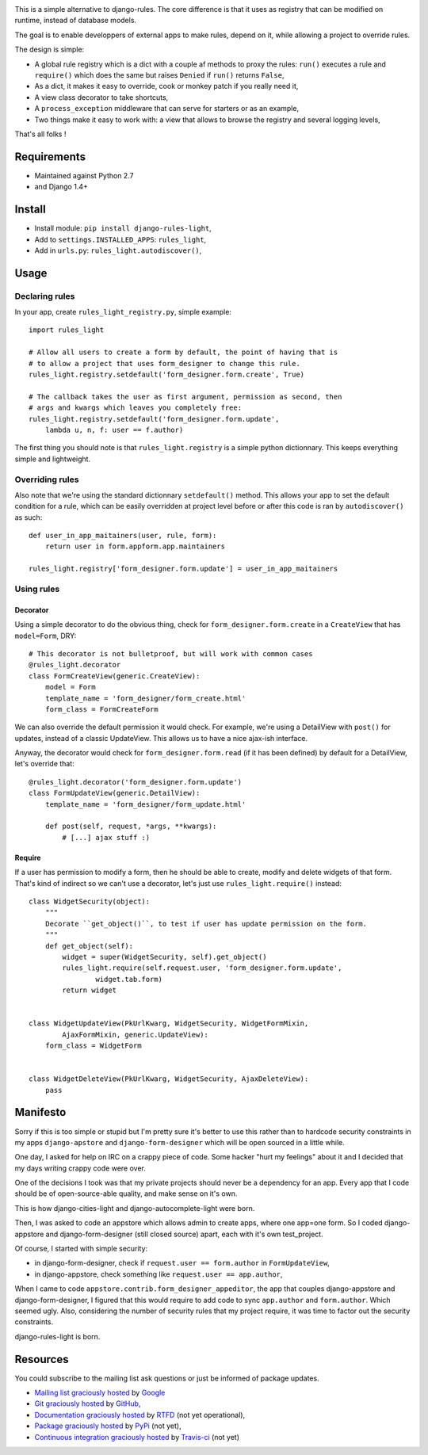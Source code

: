 .. image:: https://secure.travis-ci.org/yourlabs/django-rules-light.png?branch=master

This is a simple alternative to django-rules. The core difference is that
it uses as registry that can be modified on runtime, instead of database
models.

The goal is to enable developpers of external apps to make rules, depend
on it, while allowing a project to override rules.

The design is simple:

- A global rule registry which is a dict with a couple af methods to proxy the
  rules: ``run()`` executes a rule and ``require()`` which does the same but
  raises ``Denied`` if ``run()`` returns ``False``,
- As a dict, it makes it easy to override, cook or monkey patch if you really
  need it,
- A view class decorator to take shortcuts,
- A ``process_exception`` middleware that can serve for starters or as an
  example,
- Two things make it easy to work with: a view that allows to browse the
  registry and several logging levels,

That's all folks !

Requirements
------------

- Maintained against Python 2.7
- and Django 1.4+

Install
-------

- Install module: ``pip install django-rules-light``,
- Add to ``settings.INSTALLED_APPS``: ``rules_light``,
- Add in ``urls.py``: ``rules_light.autodiscover()``,

Usage
-----

Declaring rules
>>>>>>>>>>>>>>>

In your app, create ``rules_light_registry.py``, simple example::

    import rules_light

    # Allow all users to create a form by default, the point of having that is
    # to allow a project that uses form_designer to change this rule.
    rules_light.registry.setdefault('form_designer.form.create', True)

    # The callback takes the user as first argument, permission as second, then
    # args and kwargs which leaves you completely free:
    rules_light.registry.setdefault('form_designer.form.update', 
        lambda u, n, f: user == f.author)

The first thing you should note is that ``rules_light.registry`` is a simple
python dictionnary. This keeps everything simple and lightweight.

Overriding rules
>>>>>>>>>>>>>>>>

Also note that we're using the standard dictionnary ``setdefault()`` method.
This allows your app to set the default condition for a rule, which can be
easily overridden at project level before or after this code is ran by
``autodiscover()`` as such::

    def user_in_app_maitainers(user, rule, form):
        return user in form.appform.app.maintainers

    rules_light.registry['form_designer.form.update'] = user_in_app_maitainers

Using rules
>>>>>>>>>>>

Decorator
<<<<<<<<<

Using a simple decorator to do the obvious thing, check for
``form_designer.form.create`` in a ``CreateView`` that has ``model=Form``, DRY::

    # This decorator is not bulletproof, but will work with common cases
    @rules_light.decorator
    class FormCreateView(generic.CreateView):
        model = Form
        template_name = 'form_designer/form_create.html'
        form_class = FormCreateForm

We can also override the default permission it would check. For example, we're
using a DetailView with ``post()`` for updates, instead of a classic UpdateView.
This allows us to have a nice ajax-ish interface.

Anyway, the decorator would check for ``form_designer.form.read`` (if it has been
defined) by default for a DetailView, let's override that::

    @rules_light.decorator('form_designer.form.update')
    class FormUpdateView(generic.DetailView):
        template_name = 'form_designer/form_update.html'

        def post(self, request, *args, **kwargs):
            # [...] ajax stuff :)

Require
<<<<<<<

If a user has permission to modify a form, then he should be able to create,
modify and delete widgets of that form. That's kind of indirect so we can't use
a decorator, let's just use ``rules_light.require()`` instead::

    class WidgetSecurity(object):
        """
        Decorate ``get_object()``, to test if user has update permission on the form.
        """
        def get_object(self):
            widget = super(WidgetSecurity, self).get_object()
            rules_light.require(self.request.user, 'form_designer.form.update',
                    widget.tab.form)
            return widget


    class WidgetUpdateView(PkUrlKwarg, WidgetSecurity, WidgetFormMixin,
            AjaxFormMixin, generic.UpdateView):
        form_class = WidgetForm


    class WidgetDeleteView(PkUrlKwarg, WidgetSecurity, AjaxDeleteView):
        pass

Manifesto
---------

Sorry if this is too simple or stupid but I'm pretty sure it's better to use
this rather than to hardcode security constraints in my apps ``django-apstore``
and ``django-form-designer`` which will be open sourced in a little while.

One day, I asked for help on IRC on a crappy piece of code. Some hacker "hurt
my feelings" about it and I decided that my days writing crappy code were over.

One of the decisions I took was that my private projects should never be a
dependency for an app. Every app that I code should be of open-source-able
quality, and make sense on it's own.

This is how django-cities-light and django-autocomplete-light were born.

Then, I was asked to code an appstore which allows admin to create apps, where
one app=one form. So I coded django-appstore and django-form-designer (still
closed source) apart, each with it's own test_project.

Of course, I started with simple security:

- in django-form-designer, check if ``request.user == form.author`` in
  ``FormUpdateView``,
- in django-appstore, check something like ``request.user == app.author``,

When I came to code ``appstore.contrib.form_designer_appeditor``, the app that
couples django-appstore and django-form-designer, I figured that this would
require to add code to sync ``app.author`` and ``form.author``. Which seemed
ugly. Also, considering the number of security rules that my project require,
it was time to factor out the security constraints.

django-rules-light is born.

Resources
---------

You could subscribe to the mailing list ask questions or just be informed of
package updates.

- `Mailing list graciously hosted
  <http://groups.google.com/group/yourlabs>`_ by `Google
  <http://groups.google.com>`_
- `Git graciously hosted
  <https://github.com/yourlabs/django-rules-light/>`_ by `GitHub
  <http://github.com>`_,
- `Documentation graciously hosted
  <http://django-rules-light.rtfd.org>`_ by `RTFD
  <http://rtfd.org>`_ (not yet operational),
- `Package graciously hosted
  <http://pypi.python.org/pypi/django-rules-light/>`_ by `PyPi
  <http://pypi.python.org/pypi>`_ (not yet),
- `Continuous integration graciously hosted
  <http://travis-ci.org/yourlabs/django-rules-light>`_ by `Travis-ci
  <http://travis-ci.org>`_ (not yet)
